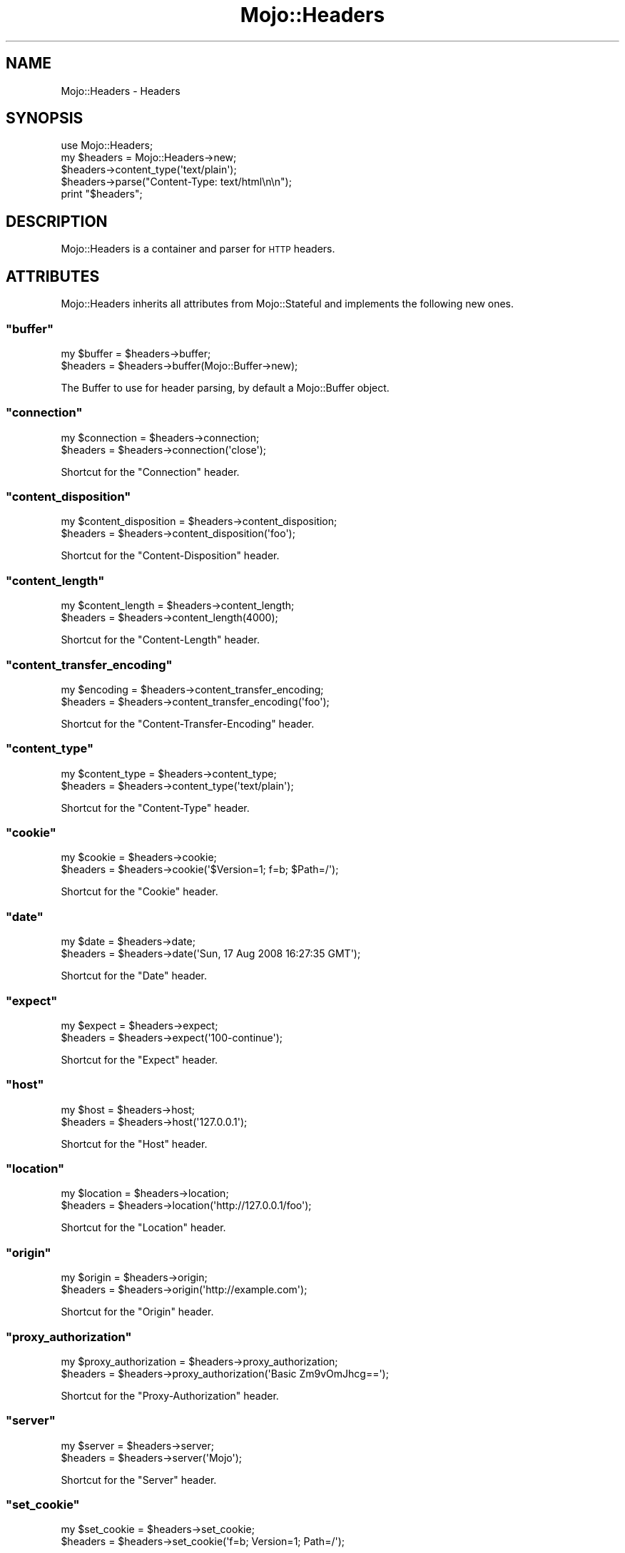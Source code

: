 .\" Automatically generated by Pod::Man 2.23 (Pod::Simple 3.13)
.\"
.\" Standard preamble:
.\" ========================================================================
.de Sp \" Vertical space (when we can't use .PP)
.if t .sp .5v
.if n .sp
..
.de Vb \" Begin verbatim text
.ft CW
.nf
.ne \\$1
..
.de Ve \" End verbatim text
.ft R
.fi
..
.\" Set up some character translations and predefined strings.  \*(-- will
.\" give an unbreakable dash, \*(PI will give pi, \*(L" will give a left
.\" double quote, and \*(R" will give a right double quote.  \*(C+ will
.\" give a nicer C++.  Capital omega is used to do unbreakable dashes and
.\" therefore won't be available.  \*(C` and \*(C' expand to `' in nroff,
.\" nothing in troff, for use with C<>.
.tr \(*W-
.ds C+ C\v'-.1v'\h'-1p'\s-2+\h'-1p'+\s0\v'.1v'\h'-1p'
.ie n \{\
.    ds -- \(*W-
.    ds PI pi
.    if (\n(.H=4u)&(1m=24u) .ds -- \(*W\h'-12u'\(*W\h'-12u'-\" diablo 10 pitch
.    if (\n(.H=4u)&(1m=20u) .ds -- \(*W\h'-12u'\(*W\h'-8u'-\"  diablo 12 pitch
.    ds L" ""
.    ds R" ""
.    ds C` ""
.    ds C' ""
'br\}
.el\{\
.    ds -- \|\(em\|
.    ds PI \(*p
.    ds L" ``
.    ds R" ''
'br\}
.\"
.\" Escape single quotes in literal strings from groff's Unicode transform.
.ie \n(.g .ds Aq \(aq
.el       .ds Aq '
.\"
.\" If the F register is turned on, we'll generate index entries on stderr for
.\" titles (.TH), headers (.SH), subsections (.SS), items (.Ip), and index
.\" entries marked with X<> in POD.  Of course, you'll have to process the
.\" output yourself in some meaningful fashion.
.ie \nF \{\
.    de IX
.    tm Index:\\$1\t\\n%\t"\\$2"
..
.    nr % 0
.    rr F
.\}
.el \{\
.    de IX
..
.\}
.\"
.\" Accent mark definitions (@(#)ms.acc 1.5 88/02/08 SMI; from UCB 4.2).
.\" Fear.  Run.  Save yourself.  No user-serviceable parts.
.    \" fudge factors for nroff and troff
.if n \{\
.    ds #H 0
.    ds #V .8m
.    ds #F .3m
.    ds #[ \f1
.    ds #] \fP
.\}
.if t \{\
.    ds #H ((1u-(\\\\n(.fu%2u))*.13m)
.    ds #V .6m
.    ds #F 0
.    ds #[ \&
.    ds #] \&
.\}
.    \" simple accents for nroff and troff
.if n \{\
.    ds ' \&
.    ds ` \&
.    ds ^ \&
.    ds , \&
.    ds ~ ~
.    ds /
.\}
.if t \{\
.    ds ' \\k:\h'-(\\n(.wu*8/10-\*(#H)'\'\h"|\\n:u"
.    ds ` \\k:\h'-(\\n(.wu*8/10-\*(#H)'\`\h'|\\n:u'
.    ds ^ \\k:\h'-(\\n(.wu*10/11-\*(#H)'^\h'|\\n:u'
.    ds , \\k:\h'-(\\n(.wu*8/10)',\h'|\\n:u'
.    ds ~ \\k:\h'-(\\n(.wu-\*(#H-.1m)'~\h'|\\n:u'
.    ds / \\k:\h'-(\\n(.wu*8/10-\*(#H)'\z\(sl\h'|\\n:u'
.\}
.    \" troff and (daisy-wheel) nroff accents
.ds : \\k:\h'-(\\n(.wu*8/10-\*(#H+.1m+\*(#F)'\v'-\*(#V'\z.\h'.2m+\*(#F'.\h'|\\n:u'\v'\*(#V'
.ds 8 \h'\*(#H'\(*b\h'-\*(#H'
.ds o \\k:\h'-(\\n(.wu+\w'\(de'u-\*(#H)/2u'\v'-.3n'\*(#[\z\(de\v'.3n'\h'|\\n:u'\*(#]
.ds d- \h'\*(#H'\(pd\h'-\w'~'u'\v'-.25m'\f2\(hy\fP\v'.25m'\h'-\*(#H'
.ds D- D\\k:\h'-\w'D'u'\v'-.11m'\z\(hy\v'.11m'\h'|\\n:u'
.ds th \*(#[\v'.3m'\s+1I\s-1\v'-.3m'\h'-(\w'I'u*2/3)'\s-1o\s+1\*(#]
.ds Th \*(#[\s+2I\s-2\h'-\w'I'u*3/5'\v'-.3m'o\v'.3m'\*(#]
.ds ae a\h'-(\w'a'u*4/10)'e
.ds Ae A\h'-(\w'A'u*4/10)'E
.    \" corrections for vroff
.if v .ds ~ \\k:\h'-(\\n(.wu*9/10-\*(#H)'\s-2\u~\d\s+2\h'|\\n:u'
.if v .ds ^ \\k:\h'-(\\n(.wu*10/11-\*(#H)'\v'-.4m'^\v'.4m'\h'|\\n:u'
.    \" for low resolution devices (crt and lpr)
.if \n(.H>23 .if \n(.V>19 \
\{\
.    ds : e
.    ds 8 ss
.    ds o a
.    ds d- d\h'-1'\(ga
.    ds D- D\h'-1'\(hy
.    ds th \o'bp'
.    ds Th \o'LP'
.    ds ae ae
.    ds Ae AE
.\}
.rm #[ #] #H #V #F C
.\" ========================================================================
.\"
.IX Title "Mojo::Headers 3"
.TH Mojo::Headers 3 "2010-01-19" "perl v5.8.8" "User Contributed Perl Documentation"
.\" For nroff, turn off justification.  Always turn off hyphenation; it makes
.\" way too many mistakes in technical documents.
.if n .ad l
.nh
.SH "NAME"
Mojo::Headers \- Headers
.SH "SYNOPSIS"
.IX Header "SYNOPSIS"
.Vb 1
\&    use Mojo::Headers;
\&
\&    my $headers = Mojo::Headers\->new;
\&    $headers\->content_type(\*(Aqtext/plain\*(Aq);
\&    $headers\->parse("Content\-Type: text/html\en\en");
\&    print "$headers";
.Ve
.SH "DESCRIPTION"
.IX Header "DESCRIPTION"
Mojo::Headers is a container and parser for \s-1HTTP\s0 headers.
.SH "ATTRIBUTES"
.IX Header "ATTRIBUTES"
Mojo::Headers inherits all attributes from Mojo::Stateful and
implements the following new ones.
.ie n .SS """buffer"""
.el .SS "\f(CWbuffer\fP"
.IX Subsection "buffer"
.Vb 2
\&    my $buffer = $headers\->buffer;
\&    $headers   = $headers\->buffer(Mojo::Buffer\->new);
.Ve
.PP
The Buffer to use for header parsing, by default a Mojo::Buffer object.
.ie n .SS """connection"""
.el .SS "\f(CWconnection\fP"
.IX Subsection "connection"
.Vb 2
\&    my $connection = $headers\->connection;
\&    $headers       = $headers\->connection(\*(Aqclose\*(Aq);
.Ve
.PP
Shortcut for the \f(CW\*(C`Connection\*(C'\fR header.
.ie n .SS """content_disposition"""
.el .SS "\f(CWcontent_disposition\fP"
.IX Subsection "content_disposition"
.Vb 2
\&    my $content_disposition = $headers\->content_disposition;
\&    $headers                = $headers\->content_disposition(\*(Aqfoo\*(Aq);
.Ve
.PP
Shortcut for the \f(CW\*(C`Content\-Disposition\*(C'\fR header.
.ie n .SS """content_length"""
.el .SS "\f(CWcontent_length\fP"
.IX Subsection "content_length"
.Vb 2
\&    my $content_length = $headers\->content_length;
\&    $headers           = $headers\->content_length(4000);
.Ve
.PP
Shortcut for the \f(CW\*(C`Content\-Length\*(C'\fR header.
.ie n .SS """content_transfer_encoding"""
.el .SS "\f(CWcontent_transfer_encoding\fP"
.IX Subsection "content_transfer_encoding"
.Vb 2
\&    my $encoding = $headers\->content_transfer_encoding;
\&    $headers     = $headers\->content_transfer_encoding(\*(Aqfoo\*(Aq);
.Ve
.PP
Shortcut for the \f(CW\*(C`Content\-Transfer\-Encoding\*(C'\fR header.
.ie n .SS """content_type"""
.el .SS "\f(CWcontent_type\fP"
.IX Subsection "content_type"
.Vb 2
\&    my $content_type = $headers\->content_type;
\&    $headers         = $headers\->content_type(\*(Aqtext/plain\*(Aq);
.Ve
.PP
Shortcut for the \f(CW\*(C`Content\-Type\*(C'\fR header.
.ie n .SS """cookie"""
.el .SS "\f(CWcookie\fP"
.IX Subsection "cookie"
.Vb 2
\&    my $cookie = $headers\->cookie;
\&    $headers   = $headers\->cookie(\*(Aq$Version=1; f=b; $Path=/\*(Aq);
.Ve
.PP
Shortcut for the \f(CW\*(C`Cookie\*(C'\fR header.
.ie n .SS """date"""
.el .SS "\f(CWdate\fP"
.IX Subsection "date"
.Vb 2
\&    my $date = $headers\->date;
\&    $headers = $headers\->date(\*(AqSun, 17 Aug 2008 16:27:35 GMT\*(Aq);
.Ve
.PP
Shortcut for the \f(CW\*(C`Date\*(C'\fR header.
.ie n .SS """expect"""
.el .SS "\f(CWexpect\fP"
.IX Subsection "expect"
.Vb 2
\&    my $expect = $headers\->expect;
\&    $headers   = $headers\->expect(\*(Aq100\-continue\*(Aq);
.Ve
.PP
Shortcut for the \f(CW\*(C`Expect\*(C'\fR header.
.ie n .SS """host"""
.el .SS "\f(CWhost\fP"
.IX Subsection "host"
.Vb 2
\&    my $host = $headers\->host;
\&    $headers = $headers\->host(\*(Aq127.0.0.1\*(Aq);
.Ve
.PP
Shortcut for the \f(CW\*(C`Host\*(C'\fR header.
.ie n .SS """location"""
.el .SS "\f(CWlocation\fP"
.IX Subsection "location"
.Vb 2
\&    my $location = $headers\->location;
\&    $headers     = $headers\->location(\*(Aqhttp://127.0.0.1/foo\*(Aq);
.Ve
.PP
Shortcut for the \f(CW\*(C`Location\*(C'\fR header.
.ie n .SS """origin"""
.el .SS "\f(CWorigin\fP"
.IX Subsection "origin"
.Vb 2
\&    my $origin = $headers\->origin;
\&    $headers   = $headers\->origin(\*(Aqhttp://example.com\*(Aq);
.Ve
.PP
Shortcut for the \f(CW\*(C`Origin\*(C'\fR header.
.ie n .SS """proxy_authorization"""
.el .SS "\f(CWproxy_authorization\fP"
.IX Subsection "proxy_authorization"
.Vb 2
\&    my $proxy_authorization = $headers\->proxy_authorization;
\&    $headers = $headers\->proxy_authorization(\*(AqBasic Zm9vOmJhcg==\*(Aq);
.Ve
.PP
Shortcut for the \f(CW\*(C`Proxy\-Authorization\*(C'\fR header.
.ie n .SS """server"""
.el .SS "\f(CWserver\fP"
.IX Subsection "server"
.Vb 2
\&    my $server = $headers\->server;
\&    $headers   = $headers\->server(\*(AqMojo\*(Aq);
.Ve
.PP
Shortcut for the \f(CW\*(C`Server\*(C'\fR header.
.ie n .SS """set_cookie"""
.el .SS "\f(CWset_cookie\fP"
.IX Subsection "set_cookie"
.Vb 2
\&    my $set_cookie = $headers\->set_cookie;
\&    $headers       = $headers\->set_cookie(\*(Aqf=b; Version=1; Path=/\*(Aq);
.Ve
.PP
Shortcut for the \f(CW\*(C`Set\-Cookie\*(C'\fR header.
.ie n .SS """set_cookie2"""
.el .SS "\f(CWset_cookie2\fP"
.IX Subsection "set_cookie2"
.Vb 2
\&    my $set_cookie2 = $headers\->set_cookie2;
\&    $headers        = $headers\->set_cookie2(\*(Aqf=b; Version=1; Path=/\*(Aq);
.Ve
.PP
Shortcut for the \f(CW\*(C`Set\-Cookie2\*(C'\fR header.
.ie n .SS """status"""
.el .SS "\f(CWstatus\fP"
.IX Subsection "status"
.Vb 2
\&    my $status = $headers\->status;
\&    $headers   = $headers\->status(\*(Aq200 OK\*(Aq);
.Ve
.PP
Shortcut for the \f(CW\*(C`Status\*(C'\fR header.
.ie n .SS """trailer"""
.el .SS "\f(CWtrailer\fP"
.IX Subsection "trailer"
.Vb 2
\&    my $trailer = $headers\->trailer;
\&    $headers    = $headers\->trailer(\*(AqX\-Foo\*(Aq);
.Ve
.PP
Shortcut for the \f(CW\*(C`Trailer\*(C'\fR header.
.ie n .SS """transfer_encoding"""
.el .SS "\f(CWtransfer_encoding\fP"
.IX Subsection "transfer_encoding"
.Vb 2
\&    my $transfer_encoding = $headers\->transfer_encoding;
\&    $headers              = $headers\->transfer_encoding(\*(Aqchunked\*(Aq);
.Ve
.PP
Shortcut for the \f(CW\*(C`Transfer\-Encoding\*(C'\fR header.
.ie n .SS """upgrade"""
.el .SS "\f(CWupgrade\fP"
.IX Subsection "upgrade"
.Vb 2
\&    my $upgrade = $headers\->upgrade;
\&    $headers    = $headers\->upgrade(\*(AqWebSocket\*(Aq);
.Ve
.PP
Shortcut for the \f(CW\*(C`Upgrade\*(C'\fR header.
.ie n .SS """user_agent"""
.el .SS "\f(CWuser_agent\fP"
.IX Subsection "user_agent"
.Vb 2
\&    my $user_agent = $headers\->user_agent;
\&    $headers       = $headers\->user_agent(\*(AqMojo/1.0\*(Aq);
.Ve
.PP
Shortcut for the \f(CW\*(C`User\-Agent\*(C'\fR header.
.ie n .SS """websocket_location"""
.el .SS "\f(CWwebsocket_location\fP"
.IX Subsection "websocket_location"
.Vb 2
\&    my $location = $headers\->websocket_location;
\&    $headers     = $headers\->websocket_location(\*(Aqws://example.com/demo\*(Aq);
.Ve
.PP
Shortcut for the \f(CW\*(C`WebSocket\-Location\*(C'\fR header.
.ie n .SS """websocket_origin"""
.el .SS "\f(CWwebsocket_origin\fP"
.IX Subsection "websocket_origin"
.Vb 2
\&    my $origin = $headers\->websocket_origin;
\&    $headers   = $headers\->websocket_origin(\*(Aqhttp://example.com\*(Aq);
.Ve
.PP
Shortcut for the \f(CW\*(C`WebSocket\-Origin\*(C'\fR header.
.ie n .SS """websocket_protocol"""
.el .SS "\f(CWwebsocket_protocol\fP"
.IX Subsection "websocket_protocol"
.Vb 2
\&    my $protocol = $headers\->websocket_protocol;
\&    $headers     = $headers\->websocket_protocol(\*(Aqsample\*(Aq);
.Ve
.PP
Shortcut for the \f(CW\*(C`WebSocket\-Protocol\*(C'\fR header.
.SH "METHODS"
.IX Header "METHODS"
Mojo::Headers inherits all methods from Mojo::Stateful and implements
the following new ones.
.ie n .SS """add"""
.el .SS "\f(CWadd\fP"
.IX Subsection "add"
.Vb 1
\&    $headers = $headers\->add(\*(AqContent\-Type\*(Aq, \*(Aqtext/plain\*(Aq);
.Ve
.PP
Add one or more header lines.
.ie n .SS """to_string"""
.el .SS "\f(CWto_string\fP"
.IX Subsection "to_string"
.ie n .SS """build"""
.el .SS "\f(CWbuild\fP"
.IX Subsection "build"
.Vb 3
\&    my $string = $headers\->build;
\&    my $string = $headers\->to_string;
\&    my $string = "$headers";
.Ve
.PP
Format headers suitable for \s-1HTTP\s0 1.1 messages.
.ie n .SS """from_hash"""
.el .SS "\f(CWfrom_hash\fP"
.IX Subsection "from_hash"
.Vb 1
\&    $headers = $headers\->from_hash({\*(AqContent\-Type\*(Aq => \*(Aqtext/html\*(Aq});
.Ve
.PP
Parse headers from a hash.
.ie n .SS """header"""
.el .SS "\f(CWheader\fP"
.IX Subsection "header"
.Vb 3
\&    my $string = $headers\->header(\*(AqContent\-Type\*(Aq);
\&    my @lines  = $headers\->header(\*(AqContent\-Type\*(Aq);
\&    $headers   = $headers\->header(\*(AqContent\-Type\*(Aq => \*(Aqtext/plain\*(Aq);
.Ve
.PP
Get or replace the current header values.
Note that this method is context sensitive and will turn all header lines
into a single one in scalar context.
.ie n .SS """names"""
.el .SS "\f(CWnames\fP"
.IX Subsection "names"
.Vb 1
\&    my $names = $headers\->names;
.Ve
.PP
Generate a list of all currently defined headers.
.ie n .SS """parse"""
.el .SS "\f(CWparse\fP"
.IX Subsection "parse"
.Vb 1
\&    my $success = $headers\->parse("Content\-Type: text/foo\en\en");
.Ve
.PP
Parse formatted headers.
.ie n .SS """remove"""
.el .SS "\f(CWremove\fP"
.IX Subsection "remove"
.Vb 1
\&    $headers = $headers\->remove(\*(AqContent\-Type\*(Aq);
.Ve
.PP
Remove a header.
.ie n .SS """to_hash"""
.el .SS "\f(CWto_hash\fP"
.IX Subsection "to_hash"
.Vb 2
\&    my $hash = $headers\->to_hash;
\&    my $hash = $headers\->to_hash(arrayref => 1);
.Ve
.PP
Format headers as a hash.
Nested arrayrefs to represent multi line values are optional.
